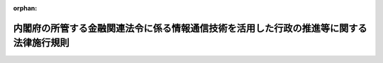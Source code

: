 .. _415M60000002013_20231227_505M60000002087:

:orphan:

========================================================================================
内閣府の所管する金融関連法令に係る情報通信技術を活用した行政の推進等に関する法律施行規則
========================================================================================

.. raw:: html
    
    
    <main id="contentsLaw" class="active">
    <div id="innerDocument" class="active">
    
    
    
    
    <div style="margin-bottom: 12px;">
    <div id="lawTitleNo" style="font-size: 1.067rem; font-weight: bold;" class="_shokanBoxParent">平成十五年内閣府令第十三号<div class="_shokanBox"></div>
    <div class="_inyoBox" id="_inyo_"></div>
    </div>
    <div id="lawTitle" style="margin-left: 3rem; font-size: 1.5rem; font-weight: bold; line-height: 1.25em;" class="_shokanBoxParent">
    <span data-xpath="">内閣府の所管する金融関連法令に係る情報通信技術を活用した行政の推進等に関する法律施行規則</span><div class="_shokanBox" id="_shokan_"><div class="_shokanBtnIcons"></div></div>
    <div class="_inyoBox" id="_inyo_"></div>
    </div>
    </div><section id="EnactStatement" class="active EnactStatement"><div class="_div_EnactStatement _shokanBoxParent" style="text-indent: 1em;">
    <span data-xpath="">行政手続等における情報通信の技術の利用に関する法律（平成十四年法律第百五十一号）第三条第一項及び第四項、第四条第一項及び第四項、第五条第一項並びに第六条第一項及び第三項の規定に基づき、並びに同法及び関係法令を実施するため、内閣府の所管する金融関連法令に係る行政手続等における情報通信の技術の利用に関する法律施行規則を次のように定める。</span><div class="_shokanBox" id="_shokan_"><div class="_shokanBtnIcons"></div></div>
    <div class="_inyoBox" id="_inyo_"></div>
    </div></section><section id="MainProvision" class="active MainProvision"><section id="" class="active Article"><div style="margin-left: 1em; font-weight: bold;" class="_div_ArticleCaption _shokanBoxParent">
    <span data-xpath="">（趣旨）</span><div class="_shokanBox" id="_shokan_"><div class="_shokanBtnIcons"></div></div>
    <div class="_inyoBox" id="_inyo_"></div>
    </div>
    <div style="margin-left: 1em; text-indent: -1em;" id="" class="_div_ArticleTitle _shokanBoxParent">
    <span style="font-weight: bold;">第一条</span>　<span data-xpath="">内閣府の所管する金融関連法令（告示を含む。以下同じ。）に係る手続等を、情報通信技術を活用した行政の推進等に関する法律（平成十四年法律第百五十一号。以下「法」という。）第六条から第九条までの規定に基づき、電子情報処理組織を使用する方法その他の情報通信技術を利用する方法により行う場合については、他の法令（告示を含む。以下同じ。）又は条例、地方公共団体の規則若しくは地方公共団体の機関の定める規則に特別の定めがある場合を除くほか、この府令の定めるところによる。</span><div class="_shokanBox" id="_shokan_"><div class="_shokanBtnIcons"></div></div>
    <div class="_inyoBox" id="_inyo_"></div>
    </div>
    <div style="margin-left: 1em; text-indent: -1em;" class="_div_ParagraphSentence _shokanBoxParent">
    <span style="font-weight: bold;">２</span>　<span data-xpath="">内閣府の所管する金融関連法令に係る手続等（法第六条から第九条までの規定の適用を受けるものを除く。）を、電子情報処理組織を使用する方法その他の情報通信技術を利用する方法により行う場合については、他の法令又は条例、地方公共団体の規則若しくは地方公共団体の機関の定める規則に特別の定めがある場合を除くほか、法及びこの府令の規定の例による。</span><div class="_shokanBox" id="_shokan_"><div class="_shokanBtnIcons"></div></div>
    <div class="_inyoBox" id="_inyo_"></div>
    </div></section><section id="" class="active Article"><div style="margin-left: 1em; font-weight: bold;" class="_div_ArticleCaption _shokanBoxParent">
    <span data-xpath="">（定義）</span><div class="_shokanBox" id="_shokan_"><div class="_shokanBtnIcons"></div></div>
    <div class="_inyoBox" id="_inyo_"></div>
    </div>
    <div style="margin-left: 1em; text-indent: -1em;" id="" class="_div_ArticleTitle _shokanBoxParent">
    <span style="font-weight: bold;">第二条</span>　<span data-xpath="">この府令で使用する用語は、法で使用する用語の例による。</span><div class="_shokanBox" id="_shokan_"><div class="_shokanBtnIcons"></div></div>
    <div class="_inyoBox" id="_inyo_"></div>
    </div>
    <div style="margin-left: 1em; text-indent: -1em;" class="_div_ParagraphSentence _shokanBoxParent">
    <span style="font-weight: bold;">２</span>　<span data-xpath="">この府令において、次の各号に掲げる用語の意義は、当該各号に定めるところによる。</span><div class="_shokanBox" id="_shokan_"><div class="_shokanBtnIcons"></div></div>
    <div class="_inyoBox" id="_inyo_"></div>
    </div>
    <div id="" style="margin-left: 2em; text-indent: -1em;" class="_div_ItemSentence _shokanBoxParent">
    <span style="font-weight: bold;">一</span>　<span data-xpath="">電子署名</span>　<span data-xpath="">次に掲げるものをいう。</span><div class="_shokanBox" id="_shokan_"><div class="_shokanBtnIcons"></div></div>
    <div class="_inyoBox" id="_inyo_"></div>
    </div>
    <div style="margin-left: 3em; text-indent: -1em;" class="_div_Subitem1Sentence _shokanBoxParent">
    <span style="font-weight: bold;">イ</span>　<span data-xpath="">電子署名及び認証業務に関する法律（平成十二年法律第百二号）第二条第一項に規定する電子署名</span><div class="_shokanBox" id="_shokan_"><div class="_shokanBtnIcons"></div></div>
    <div class="_inyoBox"></div>
    </div>
    <div style="margin-left: 3em; text-indent: -1em;" class="_div_Subitem1Sentence _shokanBoxParent">
    <span style="font-weight: bold;">ロ</span>　<span data-xpath="">政府認証基盤（行政機関の長その他の国家公務員の職を証明することその他政府が電子情報処理組織を使用して手続を行い、又は行わせるために運営するものをいう。）の官職証明書に基づく電子署名</span><div class="_shokanBox" id="_shokan_"><div class="_shokanBtnIcons"></div></div>
    <div class="_inyoBox"></div>
    </div>
    <div style="margin-left: 3em; text-indent: -1em;" class="_div_Subitem1Sentence _shokanBoxParent">
    <span style="font-weight: bold;">ハ</span>　<span data-xpath="">地方公共団体組織認証基盤（行政機関の長その他の地方公務員の職を証明することその他地方公共団体が電子情報処理組織を使用して手続を行い、又は行わせるために運営するものをいう。）の職責証明書に基づく電子署名</span><div class="_shokanBox" id="_shokan_"><div class="_shokanBtnIcons"></div></div>
    <div class="_inyoBox"></div>
    </div>
    <div id="" style="margin-left: 2em; text-indent: -1em;" class="_div_ItemSentence _shokanBoxParent">
    <span style="font-weight: bold;">二</span>　<span data-xpath="">電子証明書</span>　<span data-xpath="">申請等を行う者又は行政機関等が電子署名を行ったものであることを確認するために用いられる事項がこれらの者に係るものであることを証明するために作成する電磁的記録をいう。</span><div class="_shokanBox" id="_shokan_"><div class="_shokanBtnIcons"></div></div>
    <div class="_inyoBox" id="_inyo_"></div>
    </div></section><section id="" class="active Article"><div style="margin-left: 1em; font-weight: bold;" class="_div_ArticleCaption _shokanBoxParent">
    <span data-xpath="">（申請等に係る電子情報処理組織）</span><div class="_shokanBox" id="_shokan_"><div class="_shokanBtnIcons"></div></div>
    <div class="_inyoBox" id="_inyo_"></div>
    </div>
    <div style="margin-left: 1em; text-indent: -1em;" id="" class="_div_ArticleTitle _shokanBoxParent">
    <span style="font-weight: bold;">第三条</span>　<span data-xpath="">法第六条第一項に規定する主務省令で定める電子情報処理組織は、行政機関等の使用に係る電子計算機と申請等をする者の使用に係る電子計算機であって金融庁長官が告示で定める技術的基準に適合するものとを電気通信回線で接続した電子情報処理組織をいう。</span><div class="_shokanBox" id="_shokan_"><div class="_shokanBtnIcons"></div></div>
    <div class="_inyoBox" id="_inyo_"></div>
    </div></section><section id="" class="active Article"><div style="margin-left: 1em; font-weight: bold;" class="_div_ArticleCaption _shokanBoxParent">
    <span data-xpath="">（電子情報処理組織による申請等）</span><div class="_shokanBox" id="_shokan_"><div class="_shokanBtnIcons"></div></div>
    <div class="_inyoBox" id="_inyo_"></div>
    </div>
    <div style="margin-left: 1em; text-indent: -1em;" id="" class="_div_ArticleTitle _shokanBoxParent">
    <span style="font-weight: bold;">第四条</span>　<span data-xpath="">法第六条第一項の規定により電子情報処理組織を使用する方法により申請等を行う者は、金融庁長官が告示で定めるところにより、次に掲げる事項を申請等をする者の使用に係る電子計算機から入力して、申請等を行わなければならない。</span><div class="_shokanBox" id="_shokan_"><div class="_shokanBtnIcons"></div></div>
    <div class="_inyoBox" id="_inyo_"></div>
    </div>
    <div id="" style="margin-left: 2em; text-indent: -1em;" class="_div_ItemSentence _shokanBoxParent">
    <span style="font-weight: bold;">一</span>　<span data-xpath="">電子情報処理組織を使用して申請等を行う場合において従うこととされている様式であって、行政機関等の使用に係る電子計算機に備えられたファイルから入手可能なものに記録すべき事項（次号に掲げる事項を除く。）</span><div class="_shokanBox" id="_shokan_"><div class="_shokanBtnIcons"></div></div>
    <div class="_inyoBox" id="_inyo_"></div>
    </div>
    <div id="" style="margin-left: 2em; text-indent: -1em;" class="_div_ItemSentence _shokanBoxParent">
    <span style="font-weight: bold;">二</span>　<span data-xpath="">当該申請等を行うときに法令の規定に基づき添付すべきこととされている書面等又は電磁的記録に記載され若しくは記録されている事項又は記載すべき若しくは記録すべき事項</span><div class="_shokanBox" id="_shokan_"><div class="_shokanBtnIcons"></div></div>
    <div class="_inyoBox" id="_inyo_"></div>
    </div>
    <div style="margin-left: 1em; text-indent: -1em;" class="_div_ParagraphSentence _shokanBoxParent">
    <span style="font-weight: bold;">２</span>　<span data-xpath="">申請等（財務諸表等の監査証明に関する内閣府令（昭和三十二年大蔵省令第十二号）第一条の三、外国債等の発行者の内容等の開示に関する内閣府令（昭和四十七年大蔵省令第二十六号）第三条並びに第十三条第一項及び第五項、企業内容等の開示に関する内閣府令（昭和四十八年大蔵省令第五号）第五条並びに第十五条の二の二第一項及び第五項、特定有価証券の内容等の開示に関する内閣府令（平成五年大蔵省令第二十二号）第六条並びに第二十四条の二第一項及び第五項並びに開示用電子情報処理組織による手続の特例等に関する内閣府令（平成十四年内閣府令第四十五号）第二条第五項に規定するものを除く。）を行う者は、次の各号のいずれかの方法により申請等を行わなければならない。</span><span data-xpath="">ただし、当該申請等が行われるべき行政機関等が当該申請等を行った者を確認するための措置を別に定める場合は、この限りでない。</span><div class="_shokanBox" id="_shokan_"><div class="_shokanBtnIcons"></div></div>
    <div class="_inyoBox" id="_inyo_"></div>
    </div>
    <div id="" style="margin-left: 2em; text-indent: -1em;" class="_div_ItemSentence _shokanBoxParent">
    <span style="font-weight: bold;">一</span>　<span data-xpath="">前項の規定により入力する事項についての情報に電子署名を行い、当該電子署名に係る電子証明書（行政機関等の使用に係る電子計算機から認証できるものに限る。）であって次のいずれかに該当するものと併せてこれを送信する方法</span><div class="_shokanBox" id="_shokan_"><div class="_shokanBtnIcons"></div></div>
    <div class="_inyoBox" id="_inyo_"></div>
    </div>
    <div style="margin-left: 3em; text-indent: -1em;" class="_div_Subitem1Sentence _shokanBoxParent">
    <span style="font-weight: bold;">イ</span>　<span data-xpath="">商業登記法（昭和三十八年法律第百二十五号）第十二条の二第一項及び第三項（これらの規定を他の法令の規定において準用する場合を含む。）の規定に基づき登記官が作成した電子証明書</span><div class="_shokanBox" id="_shokan_"><div class="_shokanBtnIcons"></div></div>
    <div class="_inyoBox"></div>
    </div>
    <div style="margin-left: 3em; text-indent: -1em;" class="_div_Subitem1Sentence _shokanBoxParent">
    <span style="font-weight: bold;">ロ</span>　<span data-xpath="">電子署名等に係る地方公共団体情報システム機構の認証業務に関する法律（平成十四年法律第百五十三号）第三条第一項に規定する署名用電子証明書</span><div class="_shokanBox" id="_shokan_"><div class="_shokanBtnIcons"></div></div>
    <div class="_inyoBox"></div>
    </div>
    <div style="margin-left: 3em; text-indent: -1em;" class="_div_Subitem1Sentence _shokanBoxParent">
    <span style="font-weight: bold;">ハ</span>　<span data-xpath="">金融庁長官が告示で定める電子証明書（イ及びロに掲げるものを除く。）</span><div class="_shokanBox" id="_shokan_"><div class="_shokanBtnIcons"></div></div>
    <div class="_inyoBox"></div>
    </div>
    <div style="margin-left: 3em; text-indent: -1em;" class="_div_Subitem1Sentence _shokanBoxParent">
    <span style="font-weight: bold;">ニ</span>　<span data-xpath="">イからハまでに掲げるもののほか、行政機関等が指定する電子証明書</span><div class="_shokanBox" id="_shokan_"><div class="_shokanBtnIcons"></div></div>
    <div class="_inyoBox"></div>
    </div>
    <div id="" style="margin-left: 2em; text-indent: -1em;" class="_div_ItemSentence _shokanBoxParent">
    <span style="font-weight: bold;">二</span>　<span data-xpath="">識別符号及び暗証符号を申請等を行う者の使用に係る電子計算機から入力する方法</span><div class="_shokanBox" id="_shokan_"><div class="_shokanBtnIcons"></div></div>
    <div class="_inyoBox" id="_inyo_"></div>
    </div>
    <div id="" style="margin-left: 2em; text-indent: -1em;" class="_div_ItemSentence _shokanBoxParent">
    <span style="font-weight: bold;">三</span>　<span data-xpath="">識別符号及び暗証符号を申請等を行う者の使用に係る電子計算機から入力し、生体認証符号等（個人の身体の一部の特徴を電子計算機の用に供するために変換した符号その他の申請等を行う者を認証するための符号をいう。以下同じ。）を使用する方法</span><div class="_shokanBox" id="_shokan_"><div class="_shokanBtnIcons"></div></div>
    <div class="_inyoBox" id="_inyo_"></div>
    </div>
    <div id="" style="margin-left: 2em; text-indent: -1em;" class="_div_ItemSentence _shokanBoxParent">
    <span style="font-weight: bold;">四</span>　<span data-xpath="">識別符号を申請等を行う者の使用に係る電子計算機から入力し、生体認証符号等を使用する方法</span><div class="_shokanBox" id="_shokan_"><div class="_shokanBtnIcons"></div></div>
    <div class="_inyoBox" id="_inyo_"></div>
    </div>
    <div style="margin-left: 1em; text-indent: -1em;" class="_div_ParagraphSentence _shokanBoxParent">
    <span style="font-weight: bold;">３</span>　<span data-xpath="">法令の規定に基づき同一内容の書面等を数通必要とする申請等を行う者が、第一項の規定に基づき当該書面等のうち一通に記載すべき又は記載されている事項を入力した場合は、その他の同一内容の書面等に記載すべき又は記載されている事項の入力がなされたものとみなす。</span><div class="_shokanBox" id="_shokan_"><div class="_shokanBtnIcons"></div></div>
    <div class="_inyoBox" id="_inyo_"></div>
    </div></section><section id="" class="active Article"><div style="margin-left: 1em; font-weight: bold;" class="_div_ArticleCaption _shokanBoxParent">
    <span data-xpath="">（氏名等を明らかにする措置）</span><div class="_shokanBox" id="_shokan_"><div class="_shokanBtnIcons"></div></div>
    <div class="_inyoBox" id="_inyo_"></div>
    </div>
    <div style="margin-left: 1em; text-indent: -1em;" id="" class="_div_ArticleTitle _shokanBoxParent">
    <span style="font-weight: bold;">第五条</span>　<span data-xpath="">法第六条第四項における氏名又は名称を明らかにする措置は、次の各号に掲げる措置又は第四条第二項ただし書に規定する措置とする。</span><div class="_shokanBox" id="_shokan_"><div class="_shokanBtnIcons"></div></div>
    <div class="_inyoBox" id="_inyo_"></div>
    </div>
    <div id="" style="margin-left: 2em; text-indent: -1em;" class="_div_ItemSentence _shokanBoxParent">
    <span style="font-weight: bold;">一</span>　<span data-xpath="">前条第一項第一号に掲げる事項についての情報に電子署名を行い、当該電子署名に係る電子証明書であって同条第二項第一号イからニまでに掲げるものと併せて送信すること。</span><div class="_shokanBox" id="_shokan_"><div class="_shokanBtnIcons"></div></div>
    <div class="_inyoBox" id="_inyo_"></div>
    </div>
    <div id="" style="margin-left: 2em; text-indent: -1em;" class="_div_ItemSentence _shokanBoxParent">
    <span style="font-weight: bold;">二</span>　<span data-xpath="">前条第二項第二号の識別符号及び暗証符号を申請等を行う者の使用に係る電子計算機から入力すること。</span><div class="_shokanBox" id="_shokan_"><div class="_shokanBtnIcons"></div></div>
    <div class="_inyoBox" id="_inyo_"></div>
    </div>
    <div id="" style="margin-left: 2em; text-indent: -1em;" class="_div_ItemSentence _shokanBoxParent">
    <span style="font-weight: bold;">三</span>　<span data-xpath="">前条第二項第三号の識別符号及び暗証符号を申請等を行う者の使用に係る電子計算機から入力し生体認証符号等を使用すること。</span><div class="_shokanBox" id="_shokan_"><div class="_shokanBtnIcons"></div></div>
    <div class="_inyoBox" id="_inyo_"></div>
    </div>
    <div id="" style="margin-left: 2em; text-indent: -1em;" class="_div_ItemSentence _shokanBoxParent">
    <span style="font-weight: bold;">四</span>　<span data-xpath="">前条第二項第四号の識別符号を申請等を行う者の使用に係る電子計算機から入力し生体認証符号等を使用すること。</span><div class="_shokanBox" id="_shokan_"><div class="_shokanBtnIcons"></div></div>
    <div class="_inyoBox" id="_inyo_"></div>
    </div>
    <div style="margin-left: 1em; text-indent: -1em;" class="_div_ParagraphSentence _shokanBoxParent">
    <span style="font-weight: bold;">２</span>　<span data-xpath="">法第七条第四項における氏名又は名称を明らかにする措置は、次の各号に掲げる措置又は第九条第一項ただし書に規定する措置とする。</span><div class="_shokanBox" id="_shokan_"><div class="_shokanBtnIcons"></div></div>
    <div class="_inyoBox" id="_inyo_"></div>
    </div>
    <div id="" style="margin-left: 2em; text-indent: -1em;" class="_div_ItemSentence _shokanBoxParent">
    <span style="font-weight: bold;">一</span>　<span data-xpath="">第九条第一項の規定に基づき入力する事項についての情報に電子署名を行い、行政機関等の使用に係る電子計算機に備えられたファイルにこれを記録すること。</span><div class="_shokanBox" id="_shokan_"><div class="_shokanBtnIcons"></div></div>
    <div class="_inyoBox" id="_inyo_"></div>
    </div>
    <div id="" style="margin-left: 2em; text-indent: -1em;" class="_div_ItemSentence _shokanBoxParent">
    <span style="font-weight: bold;">二</span>　<span data-xpath="">識別符号及び暗証符号を処分通知等を行う行政機関等の使用に係る電子計算機から入力すること。</span><div class="_shokanBox" id="_shokan_"><div class="_shokanBtnIcons"></div></div>
    <div class="_inyoBox" id="_inyo_"></div>
    </div>
    <div style="margin-left: 1em; text-indent: -1em;" class="_div_ParagraphSentence _shokanBoxParent">
    <span style="font-weight: bold;">３</span>　<span data-xpath="">法第九条第三項における氏名又は名称を明らかにする措置とは、行政機関等が電磁的記録により作成等を行った情報に電子署名を行い、当該電子署名に係る電子証明書であって前条第二項第一号イからニまでに掲げるものを付すること又は当該作成等を行った行政機関等を確認するために行政機関等が別に定める措置をいう。</span><div class="_shokanBox" id="_shokan_"><div class="_shokanBtnIcons"></div></div>
    <div class="_inyoBox" id="_inyo_"></div>
    </div></section><section id="" class="active Article"><div style="margin-left: 1em; font-weight: bold;" class="_div_ArticleCaption _shokanBoxParent">
    <span data-xpath="">（情報通信技術による手数料の納付）</span><div class="_shokanBox" id="_shokan_"><div class="_shokanBtnIcons"></div></div>
    <div class="_inyoBox" id="_inyo_"></div>
    </div>
    <div style="margin-left: 1em; text-indent: -1em;" id="" class="_div_ArticleTitle _shokanBoxParent">
    <span style="font-weight: bold;">第六条</span>　<span data-xpath="">法第六条第五項に規定する主務省令で定めるものは、第四条第一項の規定により行われた申請等により得られた納付情報により納付する方法とする。</span><div class="_shokanBox" id="_shokan_"><div class="_shokanBtnIcons"></div></div>
    <div class="_inyoBox" id="_inyo_"></div>
    </div></section><section id="" class="active Article"><div style="margin-left: 1em; font-weight: bold;" class="_div_ArticleCaption _shokanBoxParent">
    <span data-xpath="">（申請等のうちに電子情報処理組織を使用する方法により行うことが困難又は著しく不適当と認められる部分がある場合）</span><div class="_shokanBox" id="_shokan_"><div class="_shokanBtnIcons"></div></div>
    <div class="_inyoBox" id="_inyo_"></div>
    </div>
    <div style="margin-left: 1em; text-indent: -1em;" id="" class="_div_ArticleTitle _shokanBoxParent">
    <span style="font-weight: bold;">第七条</span>　<span data-xpath="">法第六条第六項に規定する主務省令で定める場合は、次に掲げる場合とする。</span><div class="_shokanBox" id="_shokan_"><div class="_shokanBtnIcons"></div></div>
    <div class="_inyoBox" id="_inyo_"></div>
    </div>
    <div id="" style="margin-left: 2em; text-indent: -1em;" class="_div_ItemSentence _shokanBoxParent">
    <span style="font-weight: bold;">一</span>　<span data-xpath="">申請等をする者について対面により本人確認をする必要があると行政機関等が認める場合</span><div class="_shokanBox" id="_shokan_"><div class="_shokanBtnIcons"></div></div>
    <div class="_inyoBox" id="_inyo_"></div>
    </div>
    <div id="" style="margin-left: 2em; text-indent: -1em;" class="_div_ItemSentence _shokanBoxParent">
    <span style="font-weight: bold;">二</span>　<span data-xpath="">申請等に係る書面等のうちにその原本を確認する必要があるものがあると行政機関等が認める場合</span><div class="_shokanBox" id="_shokan_"><div class="_shokanBtnIcons"></div></div>
    <div class="_inyoBox" id="_inyo_"></div>
    </div></section><section id="" class="active Article"><div style="margin-left: 1em; font-weight: bold;" class="_div_ArticleCaption _shokanBoxParent">
    <span data-xpath="">（処分通知等に係る電子情報処理組織）</span><div class="_shokanBox" id="_shokan_"><div class="_shokanBtnIcons"></div></div>
    <div class="_inyoBox" id="_inyo_"></div>
    </div>
    <div style="margin-left: 1em; text-indent: -1em;" id="" class="_div_ArticleTitle _shokanBoxParent">
    <span style="font-weight: bold;">第八条</span>　<span data-xpath="">法第七条第一項に規定する主務省令で定める電子情報処理組織は、行政機関等の使用に係る電子計算機と処分通知等を受ける者の使用に係る電子計算機であって当該行政機関等の定める技術的基準に適合するものとを電気通信回線で接続した電子情報処理組織をいう。</span><div class="_shokanBox" id="_shokan_"><div class="_shokanBtnIcons"></div></div>
    <div class="_inyoBox" id="_inyo_"></div>
    </div></section><section id="" class="active Article"><div style="margin-left: 1em; font-weight: bold;" class="_div_ArticleCaption _shokanBoxParent">
    <span data-xpath="">（電子情報処理組織による処分通知等）</span><div class="_shokanBox" id="_shokan_"><div class="_shokanBtnIcons"></div></div>
    <div class="_inyoBox" id="_inyo_"></div>
    </div>
    <div style="margin-left: 1em; text-indent: -1em;" id="" class="_div_ArticleTitle _shokanBoxParent">
    <span style="font-weight: bold;">第九条</span>　<span data-xpath="">行政機関等が、法第七条第一項の規定により処分通知等（財務諸表等の監査証明に関する内閣府令第一条の三、外国債等の発行者の内容等の開示に関する内閣府令第十三条第四項、企業内容等の開示に関する内閣府令第十五条の二の二第四項、特定有価証券の内容等の開示に関する内閣府令第二十四条の二第四項及び開示用電子情報処理組織による手続の特例等に関する内閣府令第二条第二項に規定するものを除く。）を電子情報処理組織を使用する方法により行うときは、当該処分通知等を書面等により行うときに記載すべき事項を行政機関等の使用に係る電子計算機から入力し、次の各号のいずれかの方法により処分通知等を行わなければならない。</span><span data-xpath="">ただし、当該処分通知等を受ける者が当該処分通知等を行った行政機関等を確認するための措置を行政機関等が別に定める場合は、この限りでない。</span><div class="_shokanBox" id="_shokan_"><div class="_shokanBtnIcons"></div></div>
    <div class="_inyoBox" id="_inyo_"></div>
    </div>
    <div id="" style="margin-left: 2em; text-indent: -1em;" class="_div_ItemSentence _shokanBoxParent">
    <span style="font-weight: bold;">一</span>　<span data-xpath="">当該処分通知等の情報に電子署名を行い、当該行政機関等の使用に係る電子計算機に備えられたファイルに記録する方法</span><div class="_shokanBox" id="_shokan_"><div class="_shokanBtnIcons"></div></div>
    <div class="_inyoBox" id="_inyo_"></div>
    </div>
    <div id="" style="margin-left: 2em; text-indent: -1em;" class="_div_ItemSentence _shokanBoxParent">
    <span style="font-weight: bold;">二</span>　<span data-xpath="">識別符号及び暗証符号を処分通知等を行う行政機関等の使用に係る電子計算機から入力する方法</span><div class="_shokanBox" id="_shokan_"><div class="_shokanBtnIcons"></div></div>
    <div class="_inyoBox" id="_inyo_"></div>
    </div>
    <div style="margin-left: 1em; text-indent: -1em;" class="_div_ParagraphSentence _shokanBoxParent">
    <span style="font-weight: bold;">２</span>　<span data-xpath="">書面等により行われた場合に携帯すべきこととされている処分通知等が電子情報処理組織を使用する方法により行われた場合は、当該処分通知等を受けた者は、当該処分通知等に係る電磁的記録を電磁的記録媒体（電磁的記録に係る記録媒体をいう。以下同じ。）に記録するとともに、当該電磁的記録を当該電磁的記録媒体から再生し、かつ、当該処分通知等を行った者が前項各号又は同項ただし書に規定する措置を行ったものであることを確認することができる機器とともに当該電磁的記録媒体を携帯しなければならない。</span><div class="_shokanBox" id="_shokan_"><div class="_shokanBtnIcons"></div></div>
    <div class="_inyoBox" id="_inyo_"></div>
    </div>
    <div style="margin-left: 1em; text-indent: -1em;" class="_div_ParagraphSentence _shokanBoxParent">
    <span style="font-weight: bold;">３</span>　<span data-xpath="">書面等により行われた場合に返納その他行政機関等への返還が求められている処分通知等が電子情報処理組織を使用する方法により行われた場合は、当該処分通知等を受けた者は、金融庁長官が告示で定める場合を除き当該処分通知等に係る電磁的記録を複製し、又は複製させてはならない。</span><div class="_shokanBox" id="_shokan_"><div class="_shokanBtnIcons"></div></div>
    <div class="_inyoBox" id="_inyo_"></div>
    </div>
    <div style="margin-left: 1em; text-indent: -1em;" class="_div_ParagraphSentence _shokanBoxParent">
    <span style="font-weight: bold;">４</span>　<span data-xpath="">前項の場合において、処分通知等の返納その他行政機関等への返還を行うときは、当該処分通知等に係る電磁的記録を当該処分通知等を受けた者の使用に係る電子計算機に備えられたファイルから消去しなければならない。</span><div class="_shokanBox" id="_shokan_"><div class="_shokanBtnIcons"></div></div>
    <div class="_inyoBox" id="_inyo_"></div>
    </div></section><section id="" class="active Article"><div style="margin-left: 1em; font-weight: bold;" class="_div_ArticleCaption _shokanBoxParent">
    <span data-xpath="">（処分通知等を受ける旨の表示の方式）</span><div class="_shokanBox" id="_shokan_"><div class="_shokanBtnIcons"></div></div>
    <div class="_inyoBox" id="_inyo_"></div>
    </div>
    <div style="margin-left: 1em; text-indent: -1em;" id="" class="_div_ArticleTitle _shokanBoxParent">
    <span style="font-weight: bold;">第十条</span>　<span data-xpath="">法第七条第一項ただし書に規定する主務省令で定める方式は、次の各号に掲げるいずれかの方式とする。</span><div class="_shokanBox" id="_shokan_"><div class="_shokanBtnIcons"></div></div>
    <div class="_inyoBox" id="_inyo_"></div>
    </div>
    <div id="" style="margin-left: 2em; text-indent: -1em;" class="_div_ItemSentence _shokanBoxParent">
    <span style="font-weight: bold;">一</span>　<span data-xpath="">第八条の電子情報処理組織を使用して行う識別符号及び暗証符号の入力</span><div class="_shokanBox" id="_shokan_"><div class="_shokanBtnIcons"></div></div>
    <div class="_inyoBox" id="_inyo_"></div>
    </div>
    <div id="" style="margin-left: 2em; text-indent: -1em;" class="_div_ItemSentence _shokanBoxParent">
    <span style="font-weight: bold;">二</span>　<span data-xpath="">第八条の電子情報処理組織を使用して行う識別符号及び暗証符号の入力並びに生体認証符号等の使用</span><div class="_shokanBox" id="_shokan_"><div class="_shokanBtnIcons"></div></div>
    <div class="_inyoBox" id="_inyo_"></div>
    </div>
    <div id="" style="margin-left: 2em; text-indent: -1em;" class="_div_ItemSentence _shokanBoxParent">
    <span style="font-weight: bold;">三</span>　<span data-xpath="">第八条の電子情報処理組織を使用して行う識別符号の入力及び生体認証符号等の使用</span><div class="_shokanBox" id="_shokan_"><div class="_shokanBtnIcons"></div></div>
    <div class="_inyoBox" id="_inyo_"></div>
    </div>
    <div id="" style="margin-left: 2em; text-indent: -1em;" class="_div_ItemSentence _shokanBoxParent">
    <span style="font-weight: bold;">四</span>　<span data-xpath="">電子情報処理組織を使用する方法により処分通知等を受けることを希望する旨の行政機関等が定めるところにより行う届出</span><div class="_shokanBox" id="_shokan_"><div class="_shokanBtnIcons"></div></div>
    <div class="_inyoBox" id="_inyo_"></div>
    </div>
    <div id="" style="margin-left: 2em; text-indent: -1em;" class="_div_ItemSentence _shokanBoxParent">
    <span style="font-weight: bold;">五</span>　<span data-xpath="">前四号に掲げるもののほか、行政機関等が定める方式</span><div class="_shokanBox" id="_shokan_"><div class="_shokanBtnIcons"></div></div>
    <div class="_inyoBox" id="_inyo_"></div>
    </div></section><section id="" class="active Article"><div style="margin-left: 1em; font-weight: bold;" class="_div_ArticleCaption _shokanBoxParent">
    <span data-xpath="">（処分通知等のうちに電子情報処理組織を使用する方法により行うことが困難又は著しく不適当と認められる部分がある場合）</span><div class="_shokanBox" id="_shokan_"><div class="_shokanBtnIcons"></div></div>
    <div class="_inyoBox" id="_inyo_"></div>
    </div>
    <div style="margin-left: 1em; text-indent: -1em;" id="" class="_div_ArticleTitle _shokanBoxParent">
    <span style="font-weight: bold;">第十一条</span>　<span data-xpath="">法第七条第五項に規定する主務省令で定める場合は、次に掲げる場合とする。</span><div class="_shokanBox" id="_shokan_"><div class="_shokanBtnIcons"></div></div>
    <div class="_inyoBox" id="_inyo_"></div>
    </div>
    <div id="" style="margin-left: 2em; text-indent: -1em;" class="_div_ItemSentence _shokanBoxParent">
    <span style="font-weight: bold;">一</span>　<span data-xpath="">処分通知等を受ける者について対面により本人確認をする必要があると行政機関等が認める場合</span><div class="_shokanBox" id="_shokan_"><div class="_shokanBtnIcons"></div></div>
    <div class="_inyoBox" id="_inyo_"></div>
    </div>
    <div id="" style="margin-left: 2em; text-indent: -1em;" class="_div_ItemSentence _shokanBoxParent">
    <span style="font-weight: bold;">二</span>　<span data-xpath="">処分通知等に係る書面等のうちにその原本を交付する必要があるものがあると行政機関等が認める場合</span><div class="_shokanBox" id="_shokan_"><div class="_shokanBtnIcons"></div></div>
    <div class="_inyoBox" id="_inyo_"></div>
    </div></section><section id="" class="active Article"><div style="margin-left: 1em; font-weight: bold;" class="_div_ArticleCaption _shokanBoxParent">
    <span data-xpath="">（電磁的記録による縦覧等）</span><div class="_shokanBox" id="_shokan_"><div class="_shokanBtnIcons"></div></div>
    <div class="_inyoBox" id="_inyo_"></div>
    </div>
    <div style="margin-left: 1em; text-indent: -1em;" id="" class="_div_ArticleTitle _shokanBoxParent">
    <span style="font-weight: bold;">第十二条</span>　<span data-xpath="">行政機関等が、法第八条第一項の規定により電磁的に記録されている事項又は当該事項を記載した書類の縦覧等を行う場合においては、当該事項をインターネットを利用する方法、行政機関等の事務所に備え置く電子計算機の映像面に表示する方法又は電磁的記録に記録されている事項を記載した書類を備え置く方法により縦覧等を行うものとする。</span><div class="_shokanBox" id="_shokan_"><div class="_shokanBtnIcons"></div></div>
    <div class="_inyoBox" id="_inyo_"></div>
    </div></section><section id="" class="active Article"><div style="margin-left: 1em; font-weight: bold;" class="_div_ArticleCaption _shokanBoxParent">
    <span data-xpath="">（電磁的記録による作成等）</span><div class="_shokanBox" id="_shokan_"><div class="_shokanBtnIcons"></div></div>
    <div class="_inyoBox" id="_inyo_"></div>
    </div>
    <div style="margin-left: 1em; text-indent: -1em;" id="" class="_div_ArticleTitle _shokanBoxParent">
    <span style="font-weight: bold;">第十三条</span>　<span data-xpath="">行政機関等が、法第九条第一項の規定により書面等の作成等に代えて当該書面等に係る電磁的記録の作成等を行う場合においては、行政機関等の使用に係る電子計算機に備えられたファイルに記録する方法又は電磁的記録媒体をもって調製する方法によるものとする。</span><span data-xpath="">ただし、当該作成等は、クラウド・コンピューティング・サービス関連技術（官民データ活用推進基本法（平成二十八年法律第百三号）第二条第四項に規定するクラウド・コンピューティング・サービス関連技術をいう。次項において同じ。）その他の情報通信技術の進展の状況を踏まえた適切な方法によるものとする。</span><div class="_shokanBox" id="_shokan_"><div class="_shokanBtnIcons"></div></div>
    <div class="_inyoBox" id="_inyo_"></div>
    </div>
    <div style="margin-left: 1em; text-indent: -1em;" class="_div_ParagraphSentence _shokanBoxParent">
    <span style="font-weight: bold;">２</span>　<span data-xpath="">行政機関等が、内閣府の所管する金融関連法令の規定により電磁的記録により作成等を行う場合においては、クラウド・コンピューティング・サービス関連技術その他の情報通信技術の進展の状況を踏まえた適切な方法によるものとする。</span><div class="_shokanBox" id="_shokan_"><div class="_shokanBtnIcons"></div></div>
    <div class="_inyoBox" id="_inyo_"></div>
    </div></section></section><section id="" class="active SupplProvision"><div class="_div_SupplProvisionLabel SupplProvisionLabel _shokanBoxParent" style="margin-bottom: 10px; margin-left: 3em; font-weight: bold;">
    <span data-xpath="">附　則</span><div class="_shokanBox" id="_shokan_"><div class="_shokanBtnIcons"></div></div>
    <div class="_inyoBox" id="_inyo_"></div>
    </div>
    <section class="active Paragraph"><div style="text-indent: 1em;" class="_div_ParagraphSentence _shokanBoxParent">
    <span data-xpath="">この府令は、公布の日（平成十五年三月二十日）から施行する。</span><div class="_shokanBox" id="_shokan_"><div class="_shokanBtnIcons"></div></div>
    <div class="_inyoBox" id="_inyo_"></div>
    </div></section></section><section id="" class="active SupplProvision"><div class="_div_SupplProvisionLabel SupplProvisionLabel _shokanBoxParent" style="margin-bottom: 10px; margin-left: 3em; font-weight: bold;">
    <span data-xpath="">附　則</span>　（平成一六年三月二六日内閣府令第二三号）<div class="_shokanBox" id="_shokan_"><div class="_shokanBtnIcons"></div></div>
    <div class="_inyoBox" id="_inyo_"></div>
    </div>
    <section class="active Paragraph"><div style="text-indent: 1em;" class="_div_ParagraphSentence _shokanBoxParent">
    <span data-xpath="">この府令は、公布の日から施行する。</span><div class="_shokanBox" id="_shokan_"><div class="_shokanBtnIcons"></div></div>
    <div class="_inyoBox" id="_inyo_"></div>
    </div></section></section><section id="" class="active SupplProvision"><div class="_div_SupplProvisionLabel SupplProvisionLabel _shokanBoxParent" style="margin-bottom: 10px; margin-left: 3em; font-weight: bold;">
    <span data-xpath="">附　則</span>　（平成一六年五月三一日内閣府令第五三号）　抄<div class="_shokanBox" id="_shokan_"><div class="_shokanBtnIcons"></div></div>
    <div class="_inyoBox" id="_inyo_"></div>
    </div>
    <section id="" class="active Article"><div style="margin-left: 1em; font-weight: bold;" class="_div_ArticleCaption _shokanBoxParent">
    <span data-xpath="">（施行期日）</span><div class="_shokanBox" id="_shokan_"><div class="_shokanBtnIcons"></div></div>
    <div class="_inyoBox" id="_inyo_"></div>
    </div>
    <div style="margin-left: 1em; text-indent: -1em;" id="" class="_div_ArticleTitle _shokanBoxParent">
    <span style="font-weight: bold;">第一条</span>　<span data-xpath="">この府令は、平成十六年六月一日から施行する。</span><div class="_shokanBox" id="_shokan_"><div class="_shokanBtnIcons"></div></div>
    <div class="_inyoBox" id="_inyo_"></div>
    </div></section></section><section id="" class="active SupplProvision"><div class="_div_SupplProvisionLabel SupplProvisionLabel _shokanBoxParent" style="margin-bottom: 10px; margin-left: 3em; font-weight: bold;">
    <span data-xpath="">附　則</span>　（平成一六年一二月二八日内閣府令第一〇八号）　抄<div class="_shokanBox" id="_shokan_"><div class="_shokanBtnIcons"></div></div>
    <div class="_inyoBox" id="_inyo_"></div>
    </div>
    <section id="" class="active Article"><div style="margin-left: 1em; text-indent: -1em;" id="" class="_div_ArticleTitle _shokanBoxParent">
    <span style="font-weight: bold;">第一条</span>　<span data-xpath="">この命令は、平成十六年十二月三十日から施行する。</span><div class="_shokanBox" id="_shokan_"><div class="_shokanBtnIcons"></div></div>
    <div class="_inyoBox" id="_inyo_"></div>
    </div></section></section><section id="" class="active SupplProvision"><div class="_div_SupplProvisionLabel SupplProvisionLabel _shokanBoxParent" style="margin-bottom: 10px; margin-left: 3em; font-weight: bold;">
    <span data-xpath="">附　則</span>　（平成一七年六月一六日内閣府令第七五号）　抄<div class="_shokanBox" id="_shokan_"><div class="_shokanBtnIcons"></div></div>
    <div class="_inyoBox" id="_inyo_"></div>
    </div>
    <section id="" class="active Article"><div style="margin-left: 1em; font-weight: bold;" class="_div_ArticleCaption _shokanBoxParent">
    <span data-xpath="">（施行期日）</span><div class="_shokanBox" id="_shokan_"><div class="_shokanBtnIcons"></div></div>
    <div class="_inyoBox" id="_inyo_"></div>
    </div>
    <div style="margin-left: 1em; text-indent: -1em;" id="" class="_div_ArticleTitle _shokanBoxParent">
    <span style="font-weight: bold;">第一条</span>　<span data-xpath="">この府令は、金融先物取引法の一部を改正する法律（次条において「改正法」という。）の施行の日（平成十七年七月一日）から施行する。</span><div class="_shokanBox" id="_shokan_"><div class="_shokanBtnIcons"></div></div>
    <div class="_inyoBox" id="_inyo_"></div>
    </div></section></section><section id="" class="active SupplProvision"><div class="_div_SupplProvisionLabel SupplProvisionLabel _shokanBoxParent" style="margin-bottom: 10px; margin-left: 3em; font-weight: bold;">
    <span data-xpath="">附　則</span>　（平成一七年一二月二二日内閣府令第一〇七号）　抄<div class="_shokanBox" id="_shokan_"><div class="_shokanBtnIcons"></div></div>
    <div class="_inyoBox" id="_inyo_"></div>
    </div>
    <section id="" class="active Article"><div style="margin-left: 1em; font-weight: bold;" class="_div_ArticleCaption _shokanBoxParent">
    <span data-xpath="">（施行期日）</span><div class="_shokanBox" id="_shokan_"><div class="_shokanBtnIcons"></div></div>
    <div class="_inyoBox" id="_inyo_"></div>
    </div>
    <div style="margin-left: 1em; text-indent: -1em;" id="" class="_div_ArticleTitle _shokanBoxParent">
    <span style="font-weight: bold;">第一条</span>　<span data-xpath="">この府令は、平成十八年一月一日から施行する。</span><div class="_shokanBox" id="_shokan_"><div class="_shokanBtnIcons"></div></div>
    <div class="_inyoBox" id="_inyo_"></div>
    </div></section></section><section id="" class="active SupplProvision"><div class="_div_SupplProvisionLabel SupplProvisionLabel _shokanBoxParent" style="margin-bottom: 10px; margin-left: 3em; font-weight: bold;">
    <span data-xpath="">附　則</span>　（平成一八年四月二六日内閣府令第五五号）　抄<div class="_shokanBox" id="_shokan_"><div class="_shokanBtnIcons"></div></div>
    <div class="_inyoBox" id="_inyo_"></div>
    </div>
    <section id="" class="active Article"><div style="margin-left: 1em; font-weight: bold;" class="_div_ArticleCaption _shokanBoxParent">
    <span data-xpath="">（施行期日）</span><div class="_shokanBox" id="_shokan_"><div class="_shokanBtnIcons"></div></div>
    <div class="_inyoBox" id="_inyo_"></div>
    </div>
    <div style="margin-left: 1em; text-indent: -1em;" id="" class="_div_ArticleTitle _shokanBoxParent">
    <span style="font-weight: bold;">第一条</span>　<span data-xpath="">この府令は、会社法の施行の日から施行する。</span><div class="_shokanBox" id="_shokan_"><div class="_shokanBtnIcons"></div></div>
    <div class="_inyoBox" id="_inyo_"></div>
    </div></section></section><section id="" class="active SupplProvision"><div class="_div_SupplProvisionLabel SupplProvisionLabel _shokanBoxParent" style="margin-bottom: 10px; margin-left: 3em; font-weight: bold;">
    <span data-xpath="">附　則</span>　（平成一九年七月一三日内閣府令第四九号）<div class="_shokanBox" id="_shokan_"><div class="_shokanBtnIcons"></div></div>
    <div class="_inyoBox" id="_inyo_"></div>
    </div>
    <section class="active Paragraph"><div style="text-indent: 1em;" class="_div_ParagraphSentence _shokanBoxParent">
    <span data-xpath="">この府令は、信託法の施行の日から施行する。</span><div class="_shokanBox" id="_shokan_"><div class="_shokanBtnIcons"></div></div>
    <div class="_inyoBox" id="_inyo_"></div>
    </div></section></section><section id="" class="active SupplProvision"><div class="_div_SupplProvisionLabel SupplProvisionLabel _shokanBoxParent" style="margin-bottom: 10px; margin-left: 3em; font-weight: bold;">
    <span data-xpath="">附　則</span>　（平成一九年八月一五日内閣府令第六五号）　抄<div class="_shokanBox" id="_shokan_"><div class="_shokanBtnIcons"></div></div>
    <div class="_inyoBox" id="_inyo_"></div>
    </div>
    <section id="" class="active Article"><div style="margin-left: 1em; font-weight: bold;" class="_div_ArticleCaption _shokanBoxParent">
    <span data-xpath="">（施行期日）</span><div class="_shokanBox" id="_shokan_"><div class="_shokanBtnIcons"></div></div>
    <div class="_inyoBox" id="_inyo_"></div>
    </div>
    <div style="margin-left: 1em; text-indent: -1em;" id="" class="_div_ArticleTitle _shokanBoxParent">
    <span style="font-weight: bold;">第一条</span>　<span data-xpath="">この府令は、証券取引法等の一部を改正する法律の施行の日（以下「施行日」という。）から施行する。</span><div class="_shokanBox" id="_shokan_"><div class="_shokanBtnIcons"></div></div>
    <div class="_inyoBox" id="_inyo_"></div>
    </div></section></section><section id="" class="active SupplProvision"><div class="_div_SupplProvisionLabel SupplProvisionLabel _shokanBoxParent" style="margin-bottom: 10px; margin-left: 3em; font-weight: bold;">
    <span data-xpath="">附　則</span>　（平成一九年九月二〇日内閣府令第七一号）　抄<div class="_shokanBox" id="_shokan_"><div class="_shokanBtnIcons"></div></div>
    <div class="_inyoBox" id="_inyo_"></div>
    </div>
    <section id="" class="active Article"><div style="margin-left: 1em; font-weight: bold;" class="_div_ArticleCaption _shokanBoxParent">
    <span data-xpath="">（施行期日等）</span><div class="_shokanBox" id="_shokan_"><div class="_shokanBtnIcons"></div></div>
    <div class="_inyoBox" id="_inyo_"></div>
    </div>
    <div style="margin-left: 1em; text-indent: -1em;" id="" class="_div_ArticleTitle _shokanBoxParent">
    <span style="font-weight: bold;">第一条</span>　<span data-xpath="">この府令は、平成十九年十月一日から施行する。</span><div class="_shokanBox" id="_shokan_"><div class="_shokanBtnIcons"></div></div>
    <div class="_inyoBox" id="_inyo_"></div>
    </div></section></section><section id="" class="active SupplProvision"><div class="_div_SupplProvisionLabel SupplProvisionLabel _shokanBoxParent" style="margin-bottom: 10px; margin-left: 3em; font-weight: bold;">
    <span data-xpath="">附　則</span>　（平成一九年一一月七日内閣府令第七九号）　抄<div class="_shokanBox" id="_shokan_"><div class="_shokanBtnIcons"></div></div>
    <div class="_inyoBox" id="_inyo_"></div>
    </div>
    <section id="" class="active Article"><div style="margin-left: 1em; font-weight: bold;" class="_div_ArticleCaption _shokanBoxParent">
    <span data-xpath="">（施行期日）</span><div class="_shokanBox" id="_shokan_"><div class="_shokanBtnIcons"></div></div>
    <div class="_inyoBox" id="_inyo_"></div>
    </div>
    <div style="margin-left: 1em; text-indent: -1em;" id="" class="_div_ArticleTitle _shokanBoxParent">
    <span style="font-weight: bold;">第一条</span>　<span data-xpath="">この府令は、貸金業の規制等に関する法律等の一部を改正する法律（平成十八年法律第百十五号。以下「改正法」という。）の施行の日（平成十九年十二月十九日。以下「施行日」という。）から施行する。</span><div class="_shokanBox" id="_shokan_"><div class="_shokanBtnIcons"></div></div>
    <div class="_inyoBox" id="_inyo_"></div>
    </div></section></section><section id="" class="active SupplProvision"><div class="_div_SupplProvisionLabel SupplProvisionLabel _shokanBoxParent" style="margin-bottom: 10px; margin-left: 3em; font-weight: bold;">
    <span data-xpath="">附　則</span>　（平成一九年一二月七日内閣府令第八四号）<div class="_shokanBox" id="_shokan_"><div class="_shokanBtnIcons"></div></div>
    <div class="_inyoBox" id="_inyo_"></div>
    </div>
    <section class="active Paragraph"><div style="text-indent: 1em;" class="_div_ParagraphSentence _shokanBoxParent">
    <span data-xpath="">この府令は、公認会計士法等の一部を改正する法律の施行の日から施行する。</span><div class="_shokanBox" id="_shokan_"><div class="_shokanBtnIcons"></div></div>
    <div class="_inyoBox" id="_inyo_"></div>
    </div></section></section><section id="" class="active SupplProvision"><div class="_div_SupplProvisionLabel SupplProvisionLabel _shokanBoxParent" style="margin-bottom: 10px; margin-left: 3em; font-weight: bold;">
    <span data-xpath="">附　則</span>　（平成二〇年三月一三日内閣府令第八号）　抄<div class="_shokanBox" id="_shokan_"><div class="_shokanBtnIcons"></div></div>
    <div class="_inyoBox" id="_inyo_"></div>
    </div>
    <section id="" class="active Article"><div style="margin-left: 1em; font-weight: bold;" class="_div_ArticleCaption _shokanBoxParent">
    <span data-xpath="">（施行期日）</span><div class="_shokanBox" id="_shokan_"><div class="_shokanBtnIcons"></div></div>
    <div class="_inyoBox" id="_inyo_"></div>
    </div>
    <div style="margin-left: 1em; text-indent: -1em;" id="" class="_div_ArticleTitle _shokanBoxParent">
    <span style="font-weight: bold;">第一条</span>　<span data-xpath="">この府令は、平成二十年三月十七日から施行する。</span><div class="_shokanBox" id="_shokan_"><div class="_shokanBtnIcons"></div></div>
    <div class="_inyoBox" id="_inyo_"></div>
    </div></section></section><section id="" class="active SupplProvision"><div class="_div_SupplProvisionLabel SupplProvisionLabel _shokanBoxParent" style="margin-bottom: 10px; margin-left: 3em; font-weight: bold;">
    <span data-xpath="">附　則</span>　（平成二〇年一二月五日内閣府令第七九号）　抄<div class="_shokanBox" id="_shokan_"><div class="_shokanBtnIcons"></div></div>
    <div class="_inyoBox" id="_inyo_"></div>
    </div>
    <section id="" class="active Article"><div style="margin-left: 1em; font-weight: bold;" class="_div_ArticleCaption _shokanBoxParent">
    <span data-xpath="">（施行期日）</span><div class="_shokanBox" id="_shokan_"><div class="_shokanBtnIcons"></div></div>
    <div class="_inyoBox" id="_inyo_"></div>
    </div>
    <div style="margin-left: 1em; text-indent: -1em;" id="" class="_div_ArticleTitle _shokanBoxParent">
    <span style="font-weight: bold;">第一条</span>　<span data-xpath="">この府令は、平成二十年十二月十二日から施行する。</span><div class="_shokanBox" id="_shokan_"><div class="_shokanBtnIcons"></div></div>
    <div class="_inyoBox" id="_inyo_"></div>
    </div></section></section><section id="" class="active SupplProvision"><div class="_div_SupplProvisionLabel SupplProvisionLabel _shokanBoxParent" style="margin-bottom: 10px; margin-left: 3em; font-weight: bold;">
    <span data-xpath="">附　則</span>　（平成二一年一二月二八日内閣府令第七八号）　抄<div class="_shokanBox" id="_shokan_"><div class="_shokanBtnIcons"></div></div>
    <div class="_inyoBox" id="_inyo_"></div>
    </div>
    <section id="" class="active Article"><div style="margin-left: 1em; font-weight: bold;" class="_div_ArticleCaption _shokanBoxParent">
    <span data-xpath="">（施行期日）</span><div class="_shokanBox" id="_shokan_"><div class="_shokanBtnIcons"></div></div>
    <div class="_inyoBox" id="_inyo_"></div>
    </div>
    <div style="margin-left: 1em; text-indent: -1em;" id="" class="_div_ArticleTitle _shokanBoxParent">
    <span style="font-weight: bold;">第一条</span>　<span data-xpath="">この府令は、金融商品取引法等の一部を改正する法律（平成二十一年法律第五十八号。以下「改正法」という。）の施行の日（平成二十二年四月一日）から施行する。</span><div class="_shokanBox" id="_shokan_"><div class="_shokanBtnIcons"></div></div>
    <div class="_inyoBox" id="_inyo_"></div>
    </div></section><section id="" class="active Article"><div style="margin-left: 1em; font-weight: bold;" class="_div_ArticleCaption _shokanBoxParent">
    <span data-xpath="">（罰則の適用に関する経過措置）</span><div class="_shokanBox" id="_shokan_"><div class="_shokanBtnIcons"></div></div>
    <div class="_inyoBox" id="_inyo_"></div>
    </div>
    <div style="margin-left: 1em; text-indent: -1em;" id="" class="_div_ArticleTitle _shokanBoxParent">
    <span style="font-weight: bold;">第十一条</span>　<span data-xpath="">この府令（附則第一条各号に掲げる規定にあっては、当該規定。以下この条において同じ。）の施行前にした行為及びこの附則の規定によりなお従前の例によることとされる場合におけるこの府令の施行後にした行為に対する罰則の適用については、なお従前の例による。</span><div class="_shokanBox" id="_shokan_"><div class="_shokanBtnIcons"></div></div>
    <div class="_inyoBox" id="_inyo_"></div>
    </div></section></section><section id="" class="active SupplProvision"><div class="_div_SupplProvisionLabel SupplProvisionLabel _shokanBoxParent" style="margin-bottom: 10px; margin-left: 3em; font-weight: bold;">
    <span data-xpath="">附　則</span>　（平成二二年三月一日内閣府令第七号）<div class="_shokanBox" id="_shokan_"><div class="_shokanBtnIcons"></div></div>
    <div class="_inyoBox" id="_inyo_"></div>
    </div>
    <section class="active Paragraph"><div style="text-indent: 1em;" class="_div_ParagraphSentence _shokanBoxParent">
    <span data-xpath="">この府令は、資金決済に関する法律の施行の日（平成二十二年四月一日）から施行する。</span><div class="_shokanBox" id="_shokan_"><div class="_shokanBtnIcons"></div></div>
    <div class="_inyoBox" id="_inyo_"></div>
    </div></section></section><section id="" class="active SupplProvision"><div class="_div_SupplProvisionLabel SupplProvisionLabel _shokanBoxParent" style="margin-bottom: 10px; margin-left: 3em; font-weight: bold;">
    <span data-xpath="">附　則</span>　（平成二二年九月二一日内閣府令第四二号）<div class="_shokanBox" id="_shokan_"><div class="_shokanBtnIcons"></div></div>
    <div class="_inyoBox" id="_inyo_"></div>
    </div>
    <section class="active Paragraph"><div style="text-indent: 1em;" class="_div_ParagraphSentence _shokanBoxParent">
    <span data-xpath="">この府令は、公布の日から施行する。</span><div class="_shokanBox" id="_shokan_"><div class="_shokanBtnIcons"></div></div>
    <div class="_inyoBox" id="_inyo_"></div>
    </div></section></section><section id="" class="active SupplProvision"><div class="_div_SupplProvisionLabel SupplProvisionLabel _shokanBoxParent" style="margin-bottom: 10px; margin-left: 3em; font-weight: bold;">
    <span data-xpath="">附　則</span>　（平成二二年一二月二七日内閣府令第五五号）　抄<div class="_shokanBox" id="_shokan_"><div class="_shokanBtnIcons"></div></div>
    <div class="_inyoBox" id="_inyo_"></div>
    </div>
    <section id="" class="active Article"><div style="margin-left: 1em; font-weight: bold;" class="_div_ArticleCaption _shokanBoxParent">
    <span data-xpath="">（施行期日）</span><div class="_shokanBox" id="_shokan_"><div class="_shokanBtnIcons"></div></div>
    <div class="_inyoBox" id="_inyo_"></div>
    </div>
    <div style="margin-left: 1em; text-indent: -1em;" id="" class="_div_ArticleTitle _shokanBoxParent">
    <span style="font-weight: bold;">第一条</span>　<span data-xpath="">この府令は、金融商品取引法等の一部を改正する法律（次条において「改正法」という。）の施行の日（平成二十三年四月一日）から施行する。</span><div class="_shokanBox" id="_shokan_"><div class="_shokanBtnIcons"></div></div>
    <div class="_inyoBox" id="_inyo_"></div>
    </div></section></section><section id="" class="active SupplProvision"><div class="_div_SupplProvisionLabel SupplProvisionLabel _shokanBoxParent" style="margin-bottom: 10px; margin-left: 3em; font-weight: bold;">
    <span data-xpath="">附　則</span>　（平成二四年七月一一日内閣府令第四九号）　抄<div class="_shokanBox" id="_shokan_"><div class="_shokanBtnIcons"></div></div>
    <div class="_inyoBox" id="_inyo_"></div>
    </div>
    <section id="" class="active Article"><div style="margin-left: 1em; font-weight: bold;" class="_div_ArticleCaption _shokanBoxParent">
    <span data-xpath="">（施行期日）</span><div class="_shokanBox" id="_shokan_"><div class="_shokanBtnIcons"></div></div>
    <div class="_inyoBox" id="_inyo_"></div>
    </div>
    <div style="margin-left: 1em; text-indent: -1em;" id="" class="_div_ArticleTitle _shokanBoxParent">
    <span style="font-weight: bold;">第一条</span>　<span data-xpath="">この府令は、金融商品取引法等の一部を改正する法律附則第一条第四号に掲げる規定の施行の日（平成二十四年十一月一日）から施行する。</span><div class="_shokanBox" id="_shokan_"><div class="_shokanBtnIcons"></div></div>
    <div class="_inyoBox" id="_inyo_"></div>
    </div></section></section><section id="" class="active SupplProvision"><div class="_div_SupplProvisionLabel SupplProvisionLabel _shokanBoxParent" style="margin-bottom: 10px; margin-left: 3em; font-weight: bold;">
    <span data-xpath="">附　則</span>　（平成二七年五月一五日内閣府令第三九号）　抄<div class="_shokanBox" id="_shokan_"><div class="_shokanBtnIcons"></div></div>
    <div class="_inyoBox" id="_inyo_"></div>
    </div>
    <section id="" class="active Article"><div style="margin-left: 1em; font-weight: bold;" class="_div_ArticleCaption _shokanBoxParent">
    <span data-xpath="">（施行期日）</span><div class="_shokanBox" id="_shokan_"><div class="_shokanBtnIcons"></div></div>
    <div class="_inyoBox" id="_inyo_"></div>
    </div>
    <div style="margin-left: 1em; text-indent: -1em;" id="" class="_div_ArticleTitle _shokanBoxParent">
    <span style="font-weight: bold;">第一条</span>　<span data-xpath="">この府令は、金融商品取引法等の一部を改正する法律（平成二十六年法律第四十四号）の施行の日（平成二十七年五月二十九日）から施行する。</span><div class="_shokanBox" id="_shokan_"><div class="_shokanBtnIcons"></div></div>
    <div class="_inyoBox" id="_inyo_"></div>
    </div></section></section><section id="" class="active SupplProvision"><div class="_div_SupplProvisionLabel SupplProvisionLabel _shokanBoxParent" style="margin-bottom: 10px; margin-left: 3em; font-weight: bold;">
    <span data-xpath="">附　則</span>　（平成二七年一二月二八日内閣府令第八〇号）　抄<div class="_shokanBox" id="_shokan_"><div class="_shokanBtnIcons"></div></div>
    <div class="_inyoBox" id="_inyo_"></div>
    </div>
    <section id="" class="active Article"><div style="margin-left: 1em; font-weight: bold;" class="_div_ArticleCaption _shokanBoxParent">
    <span data-xpath="">（施行期日）</span><div class="_shokanBox" id="_shokan_"><div class="_shokanBtnIcons"></div></div>
    <div class="_inyoBox" id="_inyo_"></div>
    </div>
    <div style="margin-left: 1em; text-indent: -1em;" id="" class="_div_ArticleTitle _shokanBoxParent">
    <span style="font-weight: bold;">第一条</span>　<span data-xpath="">この府令は、行政手続における特定の個人を識別するための番号の利用等に関する法律附則第一条第四号に掲げる規定の施行の日（平成二十八年一月一日）から施行する。</span><div class="_shokanBox" id="_shokan_"><div class="_shokanBtnIcons"></div></div>
    <div class="_inyoBox" id="_inyo_"></div>
    </div></section></section><section id="" class="active SupplProvision"><div class="_div_SupplProvisionLabel SupplProvisionLabel _shokanBoxParent" style="margin-bottom: 10px; margin-left: 3em; font-weight: bold;">
    <span data-xpath="">附　則</span>　（平成二九年三月二四日内閣府令第八号）　抄<div class="_shokanBox" id="_shokan_"><div class="_shokanBtnIcons"></div></div>
    <div class="_inyoBox" id="_inyo_"></div>
    </div>
    <section id="" class="active Article"><div style="margin-left: 1em; font-weight: bold;" class="_div_ArticleCaption _shokanBoxParent">
    <span data-xpath="">（施行期日）</span><div class="_shokanBox" id="_shokan_"><div class="_shokanBtnIcons"></div></div>
    <div class="_inyoBox" id="_inyo_"></div>
    </div>
    <div style="margin-left: 1em; text-indent: -1em;" id="" class="_div_ArticleTitle _shokanBoxParent">
    <span style="font-weight: bold;">第一条</span>　<span data-xpath="">この府令は、情報通信技術の進展等の環境変化に対応するための銀行法等の一部を改正する法律（以下「改正法」という。）の施行の日（平成二十九年四月一日）から施行する。</span><div class="_shokanBox" id="_shokan_"><div class="_shokanBtnIcons"></div></div>
    <div class="_inyoBox" id="_inyo_"></div>
    </div></section></section><section id="" class="active SupplProvision"><div class="_div_SupplProvisionLabel SupplProvisionLabel _shokanBoxParent" style="margin-bottom: 10px; margin-left: 3em; font-weight: bold;">
    <span data-xpath="">附　則</span>　（令和元年一二月一三日内閣府令第四七号）<div class="_shokanBox" id="_shokan_"><div class="_shokanBtnIcons"></div></div>
    <div class="_inyoBox" id="_inyo_"></div>
    </div>
    <section class="active Paragraph"><div style="text-indent: 1em;" class="_div_ParagraphSentence _shokanBoxParent">
    <span data-xpath="">この府令は、情報通信技術の活用による行政手続等に係る関係者の利便性の向上並びに行政運営の簡素化及び効率化を図るための行政手続等における情報通信の技術の利用に関する法律等の一部を改正する法律の施行の日（令和元年十二月十六日）から施行する。</span><div class="_shokanBox" id="_shokan_"><div class="_shokanBtnIcons"></div></div>
    <div class="_inyoBox" id="_inyo_"></div>
    </div></section></section><section id="" class="active SupplProvision"><div class="_div_SupplProvisionLabel SupplProvisionLabel _shokanBoxParent" style="margin-bottom: 10px; margin-left: 3em; font-weight: bold;">
    <span data-xpath="">附　則</span>　（令和二年四月三日内閣府令第三五号）　抄<div class="_shokanBox" id="_shokan_"><div class="_shokanBtnIcons"></div></div>
    <div class="_inyoBox" id="_inyo_"></div>
    </div>
    <section id="" class="active Article"><div style="margin-left: 1em; font-weight: bold;" class="_div_ArticleCaption _shokanBoxParent">
    <span data-xpath="">（施行期日）</span><div class="_shokanBox" id="_shokan_"><div class="_shokanBtnIcons"></div></div>
    <div class="_inyoBox" id="_inyo_"></div>
    </div>
    <div style="margin-left: 1em; text-indent: -1em;" id="" class="_div_ArticleTitle _shokanBoxParent">
    <span style="font-weight: bold;">第一条</span>　<span data-xpath="">この府令は、情報通信技術の進展に伴う金融取引の多様化に対応するための資金決済に関する法律等の一部を改正する法律（以下「改正法」という。）の施行の日（令和二年五月一日）から施行する。</span><div class="_shokanBox" id="_shokan_"><div class="_shokanBtnIcons"></div></div>
    <div class="_inyoBox" id="_inyo_"></div>
    </div></section></section><section id="" class="active SupplProvision"><div class="_div_SupplProvisionLabel SupplProvisionLabel _shokanBoxParent" style="margin-bottom: 10px; margin-left: 3em; font-weight: bold;">
    <span data-xpath="">附　則</span>　（令和二年四月一七日内閣府令第三六号）<div class="_shokanBox" id="_shokan_"><div class="_shokanBtnIcons"></div></div>
    <div class="_inyoBox" id="_inyo_"></div>
    </div>
    <section class="active Paragraph"><div style="text-indent: 1em;" class="_div_ParagraphSentence _shokanBoxParent">
    <span data-xpath="">この府令は、公布の日から施行する。</span><div class="_shokanBox" id="_shokan_"><div class="_shokanBtnIcons"></div></div>
    <div class="_inyoBox" id="_inyo_"></div>
    </div></section></section><section id="" class="active SupplProvision"><div class="_div_SupplProvisionLabel SupplProvisionLabel _shokanBoxParent" style="margin-bottom: 10px; margin-left: 3em; font-weight: bold;">
    <span data-xpath="">附　則</span>　（令和二年一二月二三日内閣府令第七五号）　抄<div class="_shokanBox" id="_shokan_"><div class="_shokanBtnIcons"></div></div>
    <div class="_inyoBox" id="_inyo_"></div>
    </div>
    <section class="active Paragraph"><div style="text-indent: 1em;" class="_div_ParagraphSentence _shokanBoxParent">
    <span data-xpath="">この府令は、公布の日から施行する。</span><div class="_shokanBox" id="_shokan_"><div class="_shokanBtnIcons"></div></div>
    <div class="_inyoBox" id="_inyo_"></div>
    </div></section></section><section id="" class="active SupplProvision"><div class="_div_SupplProvisionLabel SupplProvisionLabel _shokanBoxParent" style="margin-bottom: 10px; margin-left: 3em; font-weight: bold;">
    <span data-xpath="">附　則</span>　（令和三年六月三〇日内閣府令第四四号）　抄<div class="_shokanBox" id="_shokan_"><div class="_shokanBtnIcons"></div></div>
    <div class="_inyoBox" id="_inyo_"></div>
    </div>
    <section class="active Paragraph"><div style="text-indent: 1em;" class="_div_ParagraphSentence _shokanBoxParent">
    <span data-xpath="">この府令は、公布の日から施行する。</span><div class="_shokanBox" id="_shokan_"><div class="_shokanBtnIcons"></div></div>
    <div class="_inyoBox" id="_inyo_"></div>
    </div></section></section><section id="" class="active SupplProvision"><div class="_div_SupplProvisionLabel SupplProvisionLabel _shokanBoxParent" style="margin-bottom: 10px; margin-left: 3em; font-weight: bold;">
    <span data-xpath="">附　則</span>　（令和五年一二月二七日内閣府令第八七号）<div class="_shokanBox" id="_shokan_"><div class="_shokanBtnIcons"></div></div>
    <div class="_inyoBox" id="_inyo_"></div>
    </div>
    <section class="active Paragraph"><div style="text-indent: 1em;" class="_div_ParagraphSentence _shokanBoxParent">
    <span data-xpath="">この府令は、公布の日から施行する。</span><div class="_shokanBox" id="_shokan_"><div class="_shokanBtnIcons"></div></div>
    <div class="_inyoBox" id="_inyo_"></div>
    </div></section></section>
    
    
    
    
    
    </div>
    </main>
    
    
